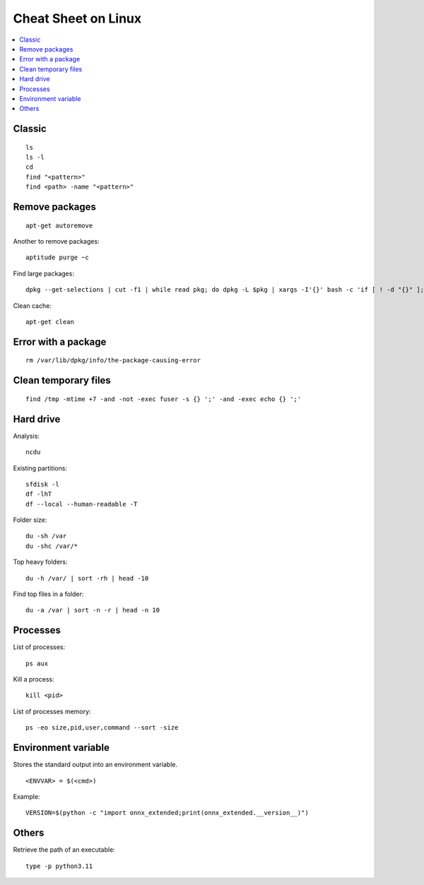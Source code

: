 
.. _l-cheatsheet-linux:

Cheat Sheet on Linux
====================

.. contents::
    :local:

Classic
+++++++

::

    ls
    ls -l
    cd
    find "<pattern>"
    find <path> -name "<pattern>"

Remove packages
+++++++++++++++

::

    apt-get autoremove

Another to remove packages:

::

    aptitude purge ~c

Find large packages:

::

    dpkg --get-selections | cut -f1 | while read pkg; do dpkg -L $pkg | xargs -I'{}' bash -c 'if [ ! -d "{}" ]; then echo "{}"; fi' | tr '\n' '\000' | du -c --files0-from - | tail -1 | sed "s/total/$pkg/"; done | sort -rn

Clean cache:

::

    apt-get clean

Error with a package
++++++++++++++++++++

::

    rm /var/lib/dpkg/info/the-package-causing-error

Clean temporary files
+++++++++++++++++++++

::

    find /tmp -mtime +7 -and -not -exec fuser -s {} ';' -and -exec echo {} ';'

Hard drive
++++++++++

Analysis:

::

    ncdu

Existing partitions:

::

    sfdisk -l
    df -lhT
    df --local --human-readable -T

Folder size:

::

    du -sh /var
    du -shc /var/*

Top heavy folders:

::

    du -h /var/ | sort -rh | head -10

Find top files in a folder:

::

    du -a /var | sort -n -r | head -n 10

Processes
+++++++++

List of processes:

::

    ps aux

Kill a process:

::

    kill <pid>

List of processes memory:

::

    ps -eo size,pid,user,command --sort -size

Environment variable
++++++++++++++++++++

Stores the standard output into an environment variable.

::

    <ENVVAR> = $(<cmd>)

Example:

::

    VERSION=$(python -c "import onnx_extended;print(onnx_extended.__version__)")

Others
++++++

Retrieve the path of an executable:

::

    type -p python3.11
